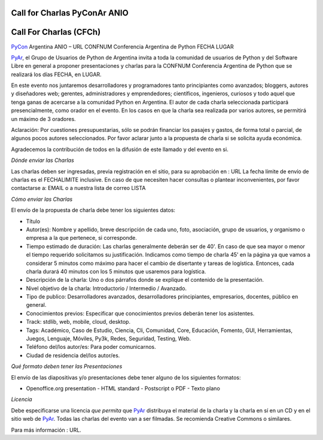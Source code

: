 
Call for Charlas PyConAr ANIO
=============================

Call For Charlas (CFCh)
=======================

PyCon_ Argentina ANIO – URL CONFNUM Conferencia Argentina de Python FECHA LUGAR

PyAr_, el Grupo de Usuarios de Python de Argentina invita a toda la comunidad de usuarios de Python y del Software Libre en general a proponer presentaciones y charlas para la CONFNUM Conferencia Argentina de Python que se realizará los días FECHA, en LUGAR.

En este evento nos juntaremos desarrolladores y programadores tanto principiantes como avanzados; bloggers, autores y diseñadores web; gerentes, administradores y emprendedores; científicos, ingenieros, curiosos y todo aquel que tenga ganas de acercarse a la comunidad Python en Argentina. El autor de cada charla seleccionada participará presencialmente, como orador en el evento. En los casos en que la charla sea realizada por varios autores, se permitirá un máximo de 3 oradores.

Aclaración: Por cuestiones presupuestarias, sólo se podrán financiar los pasajes y gastos, de forma total o parcial, de algunos pocos autores seleccionados. Por favor aclarar junto a la propuesta de charla si se solicita ayuda económica.

Agradecemos la contribución de todos en la difusión de este llamado y del evento en si.

*Dónde enviar las Charlas*

Las charlas deben ser ingresadas, previa registración en el sitio, para su aprobación en : URL La fecha límite de envío de charlas es el FECHALIMITE inclusive. En caso de que necesiten hacer consultas o plantear inconvenientes, por favor contactarse a: EMAIL o a nuestra lista de correo LISTA

*Cómo enviar las Charlas*

El envío de la propuesta de charla debe tener los siguientes datos:

- Título

- Autor(es): Nombre y apellido, breve descripción de cada uno, foto, asociación, grupo de usuarios, y organismo o empresa a la que pertenece, si corresponde.

- Tiempo estimado de duración: Las charlas generalmente deberán ser de 40'. En caso de que sea mayor o menor el tiempo requerido solicitamos su justificación. Indicamos como tiempo de  charla 45' en la página ya que vamos a considerar 5 minutos como máximo para hacer el cambio de disertante y tareas de logística. Entonces, cada charla durará 40 minutos con los 5 minutos que usaremos para logística.

- Descripción de la charla: Uno o dos párrafos donde se explique el contenido de la presentación.

- Nivel objetivo de la charla: Introductorio / Intermedio / Avanzado.

- Tipo de publico: Desarrolladores avanzados, desarrolladores principiantes, empresarios, docentes, público en general.

- Conocimientos previos: Especificar que conocimientos previos deberán tener los asistentes.

- Track: stdlib, web, mobile, cloud, desktop.

- Tags: Académico, Caso de Estudio, Ciencia, Cli, Comunidad, Core, Educación, Fomento, GUI, Herramientas, Juegos, Lenguaje, Móviles, Py3k, Redes, Seguridad, Testing, Web.

- Teléfono del/los autor/es: Para poder comunicarnos.

- Ciudad de residencia del/los autor/es.

*Qué formato deben tener las Presentaciones*

El envío de las diapositivas y/o presentaciones debe tener alguno de los siguientes formatos:

- Openoffice.org presentation - HTML standard - Postscript o PDF - Texto plano

*Licencia*

Debe especificarse una licencia *que permita* que PyAr_ distribuya el material de la charla y la charla en sí en un CD y en el sitio web de PyAr_. Todas las charlas del evento van a ser filmadas. Se recomienda Creative Commons o similares.

Para más información : URL.

.. ############################################################################



.. _pyar: /pages/pyar/index.html
.. _pycon: /pages/pycon/index.html
